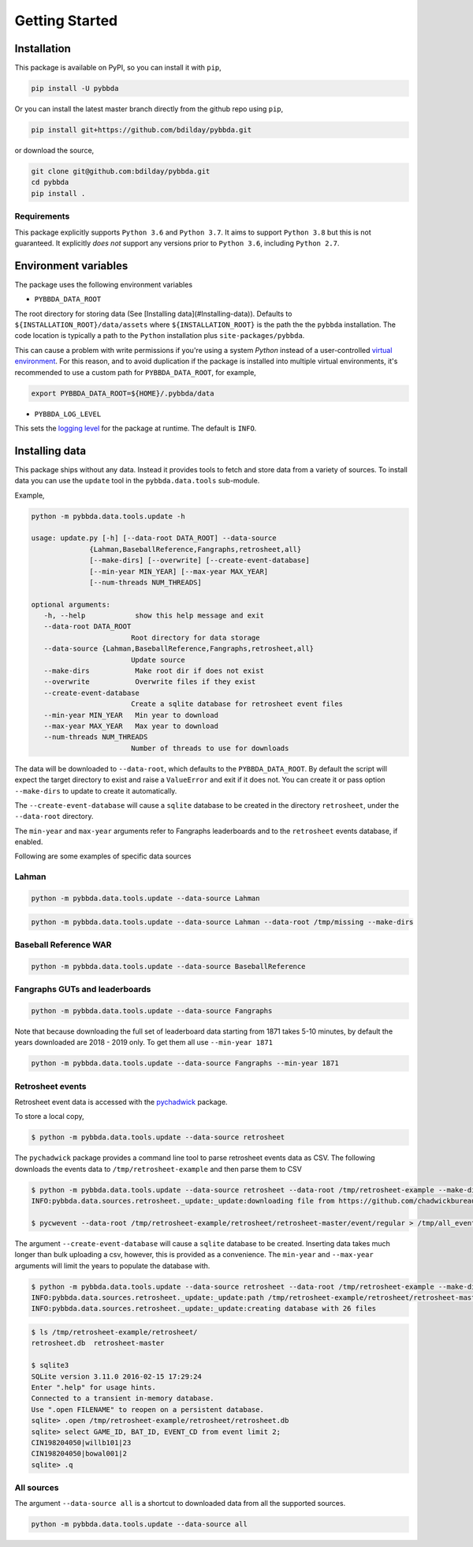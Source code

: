 ===============
Getting Started
===============

-------------
Installation
-------------

This package is available on PyPI, so you can install it with 
``pip``, 


.. code-block:: bash

   pip install -U pybbda

Or you can install the latest master branch 
directly from the github repo using
``pip``,


.. code-block:: bash

   pip install git+https://github.com/bdilday/pybbda.git


or download the source,

.. code-block:: bash

   git clone git@github.com:bdilday/pybbda.git
   cd pybbda   
   pip install .


~~~~~~~~~~~~~
Requirements
~~~~~~~~~~~~~

This package explicitly 
supports ``Python 3.6`` and ``Python 3.7``. It aims
to support ``Python 3.8`` but this is not guaranteed.
It explicitly *does not* support any versions 
prior to ``Python 3.6``, including ``Python 2.7``.


---------------------
Environment variables
---------------------

The package uses the following environment variables

* ``PYBBDA_DATA_ROOT``

The root directory for storing data 
(See [Installing data](#Installing-data)). Defaults to ``${INSTALLATION_ROOT}/data/assets``
where ``${INSTALLATION_ROOT}`` is the path the the ``pybbda`` installation.
The code location is typically a path to the ``Python`` installation
plus ``site-packages/pybbda``.

This can cause a problem with write permissions 
if you're using a system `Python` instead of a user-controlled
`virtual environment`_.
For this reason, and to avoid duplication if the package is 
installed into multiple virtual environments, it's 
recommended to use a custom path for ``PYBBDA_DATA_ROOT``, for example,

.. code-block:: bash

   export PYBBDA_DATA_ROOT=${HOME}/.pybbda/data


* ``PYBBDA_LOG_LEVEL``

This sets the `logging level`_ for the package at runtime.
The default is ``INFO``.

---------------
Installing data
---------------

This package ships without any data. Instead it provides tools 
to fetch and store data from a variety of sources. To install
data you can use the ``update`` tool in the ``pybbda.data.tools``
sub-module. 

Example, 

.. code-block:: bash

   python -m pybbda.data.tools.update -h
   
   usage: update.py [-h] [--data-root DATA_ROOT] --data-source
                 {Lahman,BaseballReference,Fangraphs,retrosheet,all}
                 [--make-dirs] [--overwrite] [--create-event-database]
                 [--min-year MIN_YEAR] [--max-year MAX_YEAR]
                 [--num-threads NUM_THREADS]

   optional arguments:
      -h, --help            show this help message and exit
      --data-root DATA_ROOT
                           Root directory for data storage
      --data-source {Lahman,BaseballReference,Fangraphs,retrosheet,all}
                           Update source
      --make-dirs           Make root dir if does not exist
      --overwrite           Overwrite files if they exist
      --create-event-database
                           Create a sqlite database for retrosheet event files
      --min-year MIN_YEAR   Min year to download
      --max-year MAX_YEAR   Max year to download
      --num-threads NUM_THREADS
                           Number of threads to use for downloads



The data will be downloaded to ``--data-root``, which defaults to the
``PYBBDA_DATA_ROOT``. 
By default the script will expect the target directory 
to exist and raise a ``ValueError`` and exit if it does not. 
You can create it or pass option ``--make-dirs`` to update to create it automatically.

The ``--create-event-database`` will cause a ``sqlite`` database to be created in the 
directory ``retrosheet``, under the ``--data-root`` directory.

The ``min-year`` and ``max-year`` arguments refer to Fangraphs leaderboards and to the ``retrosheet`` 
events database, if enabled.

Following are some examples of specific data sources

~~~~~~~~~~~~~
Lahman
~~~~~~~~~~~~~

.. code-block:: bash

   python -m pybbda.data.tools.update --data-source Lahman

.. code-block:: bash

   python -m pybbda.data.tools.update --data-source Lahman --data-root /tmp/missing --make-dirs

~~~~~~~~~~~~~~~~~~~~~~~
Baseball Reference WAR
~~~~~~~~~~~~~~~~~~~~~~~

.. code-block:: bash
   
   python -m pybbda.data.tools.update --data-source BaseballReference


~~~~~~~~~~~~~~~~~~~~~~~~~~~~~~~~
Fangraphs GUTs and leaderboards
~~~~~~~~~~~~~~~~~~~~~~~~~~~~~~~~

.. code-block:: bash

   python -m pybbda.data.tools.update --data-source Fangraphs

Note that because downloading the full set of
leaderboard data starting from 1871 takes 5-10 minutes, 
by default the years downloaded are 2018 - 2019 only. To get them all
use ``--min-year 1871``

.. code-block:: bash

   python -m pybbda.data.tools.update --data-source Fangraphs --min-year 1871


~~~~~~~~~~~~~~~~~~~~~~~
Retrosheet events
~~~~~~~~~~~~~~~~~~~~~~~

Retrosheet event data is accessed with the pychadwick_ package. 

To store a local copy,

.. code-block:: bash

   $ python -m pybbda.data.tools.update --data-source retrosheet

The ``pychadwick`` package provides a command line tool to parse retrosheet events data as CSV. 
The following downloads the events data to ``/tmp/retrosheet-example`` and then parse them to CSV

.. code-block:: bash

   $ python -m pybbda.data.tools.update --data-source retrosheet --data-root /tmp/retrosheet-example --make-dirs
   INFO:pybbda.data.sources.retrosheet._update:_update:downloading file from https://github.com/chadwickbureau/retrosheet/archive/master.zip

   $ pycwevent --data-root /tmp/retrosheet-example/retrosheet/retrosheet-master/event/regular > /tmp/all_events.csv

The argument ``--create-event-database`` will cause a ``sqlite`` database to be created. Inserting data
takes much longer than bulk uploading a csv, however, this is provided as a convenience. 
The ``min-year`` and ``--max-year`` arguments will limit the years to populate the database with.

.. code-block:: bash

   $ python -m pybbda.data.tools.update --data-source retrosheet --data-root /tmp/retrosheet-example --make-dirs --min-year 1982 --max-year 1982 --create-event-database
   INFO:pybbda.data.sources.retrosheet._update:_update:path /tmp/retrosheet-example/retrosheet/retrosheet-master exists, not downloading
   INFO:pybbda.data.sources.retrosheet._update:_update:creating database with 26 files

.. code-block:: bash
   
   $ ls /tmp/retrosheet-example/retrosheet/
   retrosheet.db  retrosheet-master
   
   $ sqlite3 
   SQLite version 3.11.0 2016-02-15 17:29:24
   Enter ".help" for usage hints.
   Connected to a transient in-memory database.
   Use ".open FILENAME" to reopen on a persistent database.
   sqlite> .open /tmp/retrosheet-example/retrosheet/retrosheet.db
   sqlite> select GAME_ID, BAT_ID, EVENT_CD from event limit 2;
   CIN198204050|willb101|23
   CIN198204050|bowal001|2
   sqlite> .q


~~~~~~~~~~~~~
All sources
~~~~~~~~~~~~~

The argument ``--data-source all`` is a shortcut to downloaded data from 
all the supported sources.

.. code-block:: bash

    python -m pybbda.data.tools.update --data-source all


.. _pychadwick: https://github.com/bdilday/pychadwick
.. _logging level: https://docs.python.org/3.7/library/logging.html
.. _virtual environment: https://docs.python.org/3.7/library/venv.html
